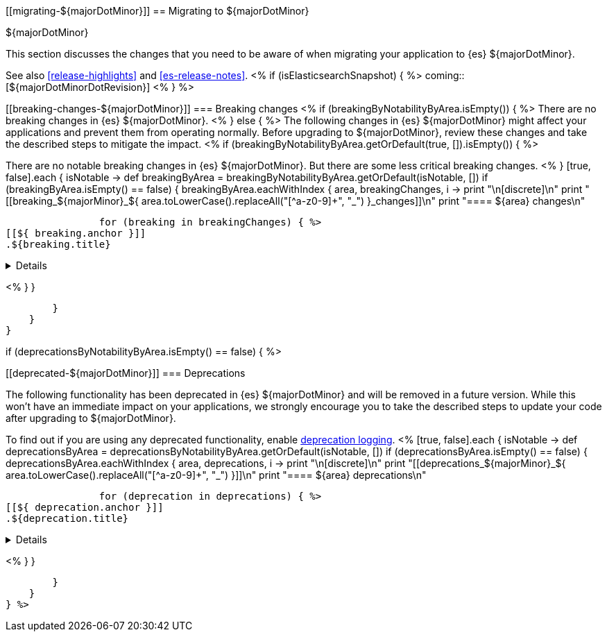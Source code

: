 [[migrating-${majorDotMinor}]]
== Migrating to ${majorDotMinor}
++++
<titleabbrev>${majorDotMinor}</titleabbrev>
++++

This section discusses the changes that you need to be aware of when migrating
your application to {es} ${majorDotMinor}.

See also <<release-highlights>> and <<es-release-notes>>.
<% if (isElasticsearchSnapshot) { %>
coming::[${majorDotMinorDotRevision}]
<% } %>

[discrete]
[[breaking-changes-${majorDotMinor}]]
=== Breaking changes
<% if (breakingByNotabilityByArea.isEmpty()) { %>
There are no breaking changes in {es} ${majorDotMinor}.
<% } else { %>
The following changes in {es} ${majorDotMinor} might affect your applications
and prevent them from operating normally.
Before upgrading to ${majorDotMinor}, review these changes and take the described steps
to mitigate the impact.
<%
    if (breakingByNotabilityByArea.getOrDefault(true, []).isEmpty()) { %>

There are no notable breaking changes in {es} ${majorDotMinor}.
But there are some less critical breaking changes.
<%  }
    [true, false].each { isNotable ->
        def breakingByArea = breakingByNotabilityByArea.getOrDefault(isNotable, [])
        if (breakingByArea.isEmpty() == false) {
            breakingByArea.eachWithIndex { area, breakingChanges, i ->
                print "\n[discrete]\n"
                print "[[breaking_${majorMinor}_${ area.toLowerCase().replaceAll("[^a-z0-9]+", "_") }_changes]]\n"
                print "==== ${area} changes\n"

                for (breaking in breakingChanges) { %>
[[${ breaking.anchor }]]
.${breaking.title}
[%collapsible]
====
*Details* +
${breaking.details.trim()}

*Impact* +
${breaking.impact.trim()}
====
<%
                }
            }

        }
    }
}

if (deprecationsByNotabilityByArea.isEmpty() == false) { %>

[discrete]
[[deprecated-${majorDotMinor}]]
=== Deprecations

The following functionality has been deprecated in {es} ${majorDotMinor}
and will be removed in a future version.
While this won't have an immediate impact on your applications,
we strongly encourage you to take the described steps to update your code
after upgrading to ${majorDotMinor}.

To find out if you are using any deprecated functionality,
enable <<deprecation-logging, deprecation logging>>.
<%
    [true, false].each { isNotable ->
        def deprecationsByArea = deprecationsByNotabilityByArea.getOrDefault(isNotable, [])
        if (deprecationsByArea.isEmpty() == false) {
            deprecationsByArea.eachWithIndex { area, deprecations, i ->
                print "\n[discrete]\n"
                print "[[deprecations_${majorMinor}_${ area.toLowerCase().replaceAll("[^a-z0-9]+", "_") }]]\n"
                print "==== ${area} deprecations\n"

                for (deprecation in deprecations) { %>
[[${ deprecation.anchor }]]
.${deprecation.title}
[%collapsible]
====
*Details* +
${deprecation.details.trim()}

*Impact* +
${deprecation.impact.trim()}
====
<%
                }
            }

        }
    }
} %>
